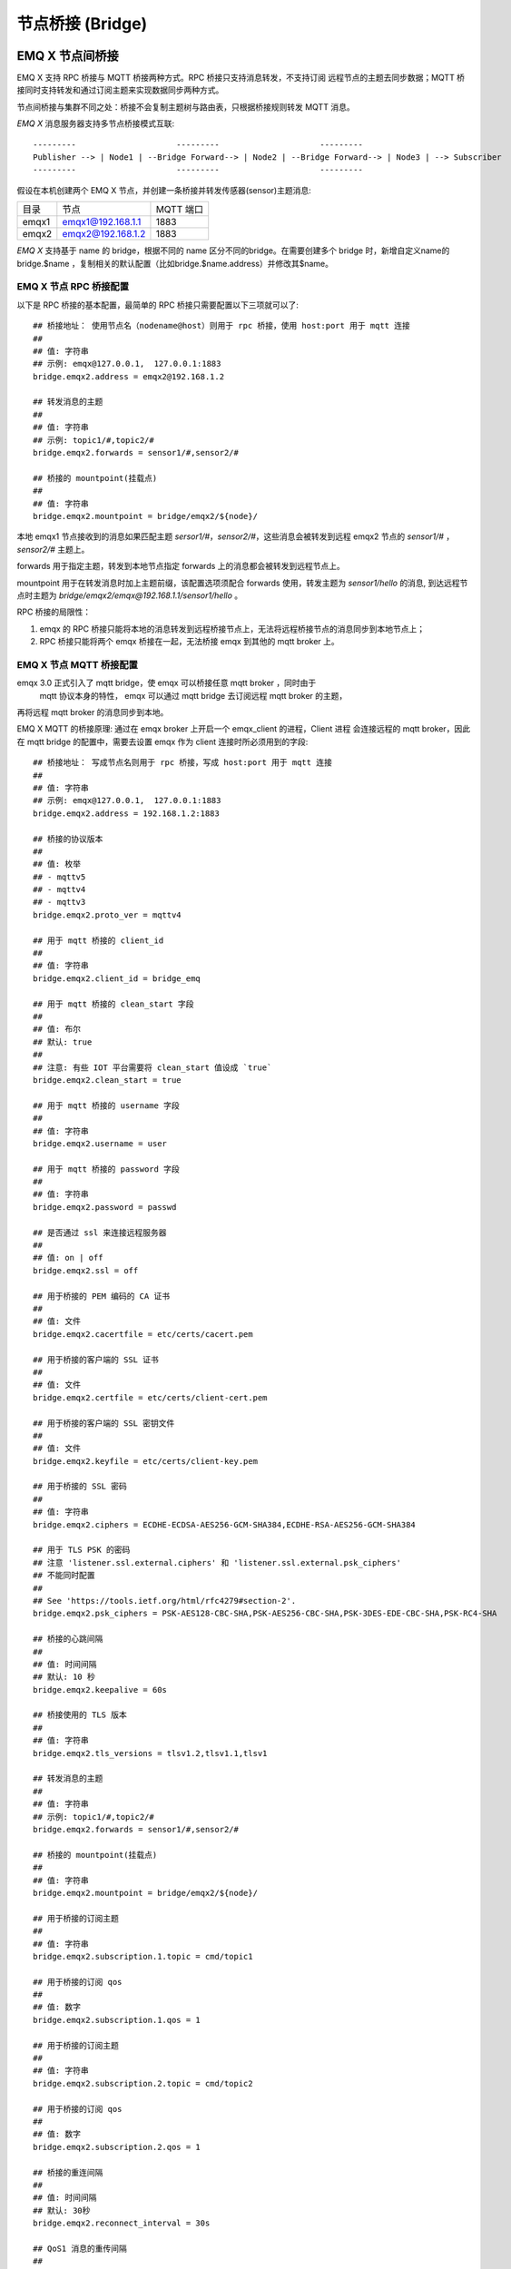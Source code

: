 .. _bridge:

=================
节点桥接 (Bridge)
=================

.. _bridge_emqx:

----------------
EMQ X 节点间桥接
----------------

EMQ X 支持 RPC 桥接与 MQTT 桥接两种方式。RPC 桥接只支持消息转发，不支持订阅
远程节点的主题去同步数据；MQTT 桥接同时支持转发和通过订阅主题来实现数据同步两种方式。

节点间桥接与集群不同之处：桥接不会复制主题树与路由表，只根据桥接规则转发 MQTT 消息。

*EMQ X* 消息服务器支持多节点桥接模式互联::

                  ---------                     ---------                     ---------
                  Publisher --> | Node1 | --Bridge Forward--> | Node2 | --Bridge Forward--> | Node3 | --> Subscriber
                  ---------                     ---------                     ---------

假设在本机创建两个 EMQ X 节点，并创建一条桥接并转发传感器(sensor)主题消息:

+---------+---------------------+-----------+
| 目录    | 节点                | MQTT 端口 |
+---------+---------------------+-----------+
| emqx1   | emqx1@192.168.1.1   | 1883      |
+---------+---------------------+-----------+
| emqx2   | emqx2@192.168.1.2   | 1883      |
+---------+---------------------+-----------+

*EMQ X* 支持基于 name 的 bridge，根据不同的 name 区分不同的bridge。在需要创建多个 bridge 时，新增自定义name的 bridge.\$name ，复制相关的默认配置（比如bridge.$name.address）并修改其$name。

EMQ X 节点 RPC 桥接配置
---------------------------

以下是 RPC 桥接的基本配置，最简单的 RPC 桥接只需要配置以下三项就可以了::

    ## 桥接地址： 使用节点名（nodename@host）则用于 rpc 桥接，使用 host:port 用于 mqtt 连接
    ##
    ## 值: 字符串
    ## 示例: emqx@127.0.0.1,  127.0.0.1:1883
    bridge.emqx2.address = emqx2@192.168.1.2
    
    ## 转发消息的主题
    ##
    ## 值: 字符串
    ## 示例: topic1/#,topic2/#
    bridge.emqx2.forwards = sensor1/#,sensor2/#

    ## 桥接的 mountpoint(挂载点)
    ##
    ## 值: 字符串
    bridge.emqx2.mountpoint = bridge/emqx2/${node}/

本地 emqx1 节点接收到的消息如果匹配主题 `sersor1/#`，`sensor2/#`，这些消息会被转发到远程
emqx2 节点的 `sensor1/#` ，`sensor2/#` 主题上。

forwards 用于指定主题，转发到本地节点指定 forwards 上的消息都会被转发到远程节点上。

mountpoint 用于在转发消息时加上主题前缀，该配置选项须配合 forwards 使用，转发主题为
`sensor1/hello` 的消息, 到达远程节点时主题为 `bridge/emqx2/emqx@192.168.1.1/sensor1/hello` 。

RPC 桥接的局限性：

1. emqx 的 RPC 桥接只能将本地的消息转发到远程桥接节点上，无法将远程桥接节点的消息同步到本地节点上；

2. RPC 桥接只能将两个 emqx 桥接在一起，无法桥接 emqx 到其他的 mqtt broker 上。


EMQ X 节点 MQTT 桥接配置
-----------------------

emqx 3.0 正式引入了 mqtt bridge，使 emqx 可以桥接任意 mqtt broker ，同时由于
 mqtt 协议本身的特性， emqx 可以通过 mqtt bridge 去订阅远程 mqtt broker 的主题，
再将远程 mqtt broker 的消息同步到本地。

EMQ X MQTT 的桥接原理: 通过在 emqx broker 上开启一个 emqx_client 的进程，Client 进程
会连接远程的 mqtt broker，因此在 mqtt bridge 的配置中，需要去设置 emqx 作为 client
连接时所必须用到的字段::

    ## 桥接地址： 写成节点名则用于 rpc 桥接，写成 host:port 用于 mqtt 连接
    ##
    ## 值: 字符串
    ## 示例: emqx@127.0.0.1,  127.0.0.1:1883
    bridge.emqx2.address = 192.168.1.2:1883

    ## 桥接的协议版本
    ##
    ## 值: 枚举
    ## - mqttv5
    ## - mqttv4
    ## - mqttv3
    bridge.emqx2.proto_ver = mqttv4

    ## 用于 mqtt 桥接的 client_id
    ##
    ## 值: 字符串
    bridge.emqx2.client_id = bridge_emq

    ## 用于 mqtt 桥接的 clean_start 字段
    ##
    ## 值: 布尔
    ## 默认: true
    ##
    ## 注意: 有些 IOT 平台需要将 clean_start 值设成 `true`
    bridge.emqx2.clean_start = true

    ## 用于 mqtt 桥接的 username 字段
    ##
    ## 值: 字符串
    bridge.emqx2.username = user

    ## 用于 mqtt 桥接的 password 字段
    ##
    ## 值: 字符串
    bridge.emqx2.password = passwd

    ## 是否通过 ssl 来连接远程服务器
    ##
    ## 值: on | off
    bridge.emqx2.ssl = off

    ## 用于桥接的 PEM 编码的 CA 证书
    ##
    ## 值: 文件
    bridge.emqx2.cacertfile = etc/certs/cacert.pem

    ## 用于桥接的客户端的 SSL 证书
    ##
    ## 值: 文件
    bridge.emqx2.certfile = etc/certs/client-cert.pem

    ## 用于桥接的客户端的 SSL 密钥文件
    ##
    ## 值: 文件
    bridge.emqx2.keyfile = etc/certs/client-key.pem

    ## 用于桥接的 SSL 密码
    ##
    ## 值: 字符串
    bridge.emqx2.ciphers = ECDHE-ECDSA-AES256-GCM-SHA384,ECDHE-RSA-AES256-GCM-SHA384

    ## 用于 TLS PSK 的密码
    ## 注意 'listener.ssl.external.ciphers' 和 'listener.ssl.external.psk_ciphers'
    ## 不能同时配置
    ##
    ## See 'https://tools.ietf.org/html/rfc4279#section-2'.
    bridge.emqx2.psk_ciphers = PSK-AES128-CBC-SHA,PSK-AES256-CBC-SHA,PSK-3DES-EDE-CBC-SHA,PSK-RC4-SHA

    ## 桥接的心跳间隔
    ##
    ## 值: 时间间隔
    ## 默认: 10 秒
    bridge.emqx2.keepalive = 60s

    ## 桥接使用的 TLS 版本
    ##
    ## 值: 字符串
    bridge.emqx2.tls_versions = tlsv1.2,tlsv1.1,tlsv1

    ## 转发消息的主题
    ##
    ## 值: 字符串
    ## 示例: topic1/#,topic2/#
    bridge.emqx2.forwards = sensor1/#,sensor2/#

    ## 桥接的 mountpoint(挂载点)
    ##
    ## 值: 字符串
    bridge.emqx2.mountpoint = bridge/emqx2/${node}/

    ## 用于桥接的订阅主题
    ##
    ## 值: 字符串
    bridge.emqx2.subscription.1.topic = cmd/topic1

    ## 用于桥接的订阅 qos
    ##
    ## 值: 数字
    bridge.emqx2.subscription.1.qos = 1

    ## 用于桥接的订阅主题
    ##
    ## 值: 字符串
    bridge.emqx2.subscription.2.topic = cmd/topic2

    ## 用于桥接的订阅 qos
    ##
    ## 值: 数字
    bridge.emqx2.subscription.2.qos = 1

    ## 桥接的重连间隔
    ##
    ## 值: 时间间隔
    ## 默认: 30秒
    bridge.emqx2.reconnect_interval = 30s

    ## QoS1 消息的重传间隔
    ##
    ## 值: 时间间隔
    bridge.emqx2.retry_interval = 20s

    ## Inflight 大小.
    ##
    ## 值: 整型
    bridge.emqx2.max_inflight_batches = 32

EMQ X 桥接缓存配置
-----------------------

EMQ X 的 bridge 拥有消息缓存机制，缓存机制同时适用于 RPC 桥接和 MQTT 桥接，
当 bridge 断开（如网络连接不稳定的情况）时，可将 forwards 主题的消息缓存
到本地的磁盘队列上。等到桥接恢复时，再把消息重新转发到远程节点上。关于缓
存队列的配置如下::

    ## emqx_bridge 内部用于 batch 的消息数量
    ##
    ## 值: 整型
    ## 默认: 32
    bridge.emqx2.queue.batch_count_limit = 32

    ## emqx_bridge 内部用于 batch 的消息字节数
    ##
    ## 值: 字节
    ## 默认: 1000M
    bridge.emqx2.queue.batch_bytes_limit = 1000MB

    ## 放置 replayq 队列的路径，如果没有在配置中指定该项，那么 replayq
    ## 将会以 `mem-only` 的模式运行，消息不会缓存到磁盘上。
    ##
    ## 值: 字符串
    bridge.emqx2.queue.replayq_dir = data/emqx_emqx2_bridge/
    
    ## Replayq 数据段大小
    ##
    ## 值: 字节
    bridge.emqx2.queue.replayq_seg_bytes = 10MB

`bridge.emqx2.queue.replayq_dir` 是用于指定 bridge 存储队列的路径的配置参数。

`bridge.emqx2.queue.replayq_seg_bytes` 是用于指定缓存在磁盘上的消息队列的最大单个文件的大小，
如果消息队列大小超出指定值的话，会创建新的文件来存储消息队列。

EMQ X 桥接的命令行使用
-----------------------

桥接 CLI 命令:

.. code-block:: bash

    $ cd emqx1/ && ./bin/emqx_ctl bridges
    bridges list                                    # List bridges
    bridges start <Name>                            # Start a bridge
    bridges stop <Name>                             # Stop a bridge
    bridges forwards <Name>                         # Show a bridge forward topic
    bridges add-forward <Name> <Topic>              # Add bridge forward topic
    bridges del-forward <Name> <Topic>              # Delete bridge forward topic
    bridges subscriptions <Name>                    # Show a bridge subscriptions topic
    bridges add-subscription <Name> <Topic> <Qos>   # Add bridge subscriptions topic

列出全部 bridge 状态

.. code-block:: bash

    $ ./bin/emqx_ctl bridges list
    name: emqx     status: Stopped

启动指定 bridge

.. code-block:: bash

    $ ./bin/emqx_ctl bridges start emqx
    Start bridge successfully.

停止指定 bridge

.. code-block:: bash

    $ ./bin/emqx_ctl bridges stop emqx
    Stop bridge successfully.

列出指定 bridge 的转发主题

.. code-block:: bash

    $ ./bin/emqx_ctl bridges forwards emqx
    topic:   topic1/#
    topic:   topic2/#

添加指定 bridge 的转发主题

.. code-block:: bash

    $ ./bin/emqx_ctl bridges add-forwards emqx topic3/#
    Add-forward topic successfully.

删除指定 bridge 的转发主题

.. code-block:: bash

    $ ./bin/emqx_ctl bridges del-forwards emqx topic3/#
    Del-forward topic successfully.

列出指定 bridge 的订阅

.. code-block:: bash

    $ ./bin/emqx_ctl bridges subscriptions emqx
    topic: cmd/topic1, qos: 1
    topic: cmd/topic2, qos: 1

添加指定 bridge 的订阅主题

.. code-block:: bash

    $ ./_rel/emqx/bin/emqx_ctl bridges add-subscription emqx cmd/topic3 1
    Add-subscription topic successfully.

删除指定 bridge 的订阅主题

.. code-block:: bash

    $ ./_rel/emqx/bin/emqx_ctl bridges del-subscription aws cmd/topic3
    Del-subscription topic successfully.

注: 如果有创建多个 bridge 的需求，需要复制默认的 bridge 配置，再拷贝到 emqx.conf 中，
根据需求重命名 bridge.${name}.config 中的 name 即可。

.. _bridge_mosquitto:

--------------
mosquitto 桥接
--------------

mosquitto 可以普通 MQTT 连接方式，桥接到 emqx 消息服务器::

                 -------------             -----------------
    Sensor ----> | mosquitto | --Bridge--> |               |
                 -------------             |      EMQ X    |
                 -------------             |    Cluster    |
    Sensor ----> | mosquitto | --Bridge--> |               |
                 -------------             -----------------

mosquitto.conf
--------------

本机 （192.168.1.1）1883 端口启动 emqx 进程，远端服务器（192.168.1.2）1883 端口启动 mosquitto 并创建桥接。

mosquitto.conf 配置::

    connection emqx
    address 192.168.1.1:1883
    topic sensor/# out 2

    # Set the version of the MQTT protocol to use with for this bridge. Can be one
    # of mqttv31 or mqttv311. Defaults to mqttv31.
    bridge_protocol_version mqttv311

.. _bridge_rsmb:

---------
rsmb 桥接
---------

本机（192.168.1.1）1883 端口启动 emqx 消息服务器，远端服务器（192.168.1.2）1883 端口启动 rsmb 并创建桥接。

broker.cfg 桥接配置::

    connection emqx
    addresses 192.168.1.1:1883
    topic sensor/#
